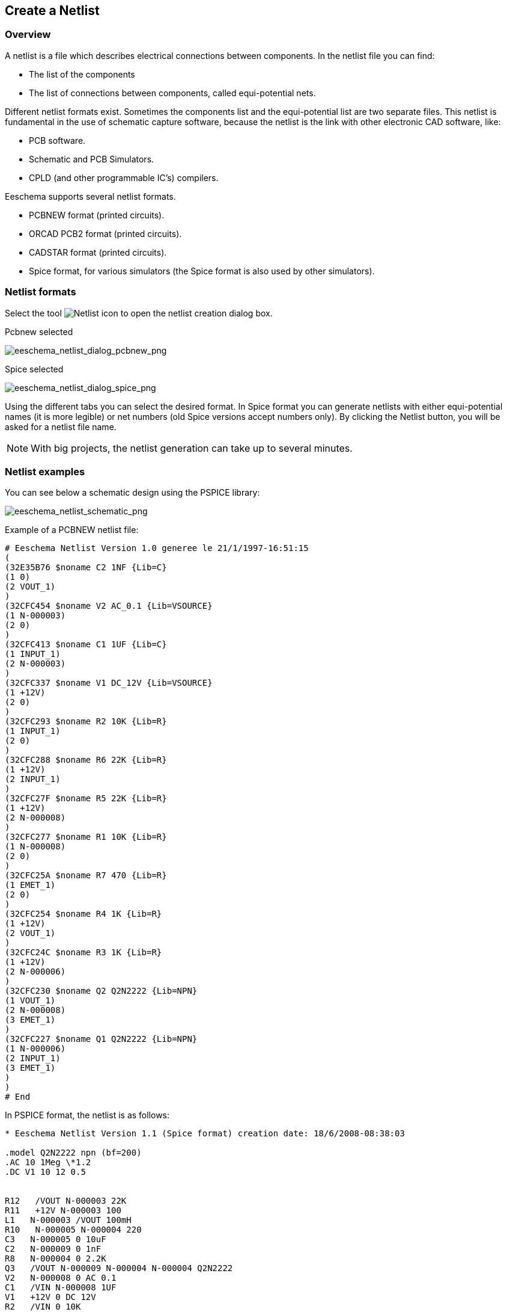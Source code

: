 
[[create-a-netlist]]
== Create a Netlist

=== Overview

A netlist is a file which describes electrical connections between
components. In the netlist file you can find:

* The list of the components
* The list of connections between components, called equi-potential
  nets.

Different netlist formats exist. Sometimes the components list and the
equi-potential list are two separate files. This netlist is fundamental
in the use of schematic capture software, because the netlist is the
link with other electronic CAD software, like:

* PCB software.
* Schematic and PCB Simulators.
* CPLD (and other programmable IC's) compilers.

Eeschema supports several netlist formats.

* PCBNEW format (printed circuits).
* ORCAD PCB2 format (printed circuits).
* CADSTAR format (printed circuits).
* Spice format, for various simulators (the Spice format is also used by
  other simulators).

[[netlist-formats]]
=== Netlist formats

Select the tool
image:images/icons/netlist.png[Netlist icon]
to open the netlist creation dialog box.

Pcbnew selected

image::images/eeschema_netlist_dialog_pcbnew.png[alt="eeschema_netlist_dialog_pcbnew_png",scaledwidth="70%"]

Spice selected

image::images/eeschema_netlist_dialog_spice.png[alt="eeschema_netlist_dialog_spice_png",scaledwidth="70%"]

Using the different tabs you can select the desired format. In Spice
format you can generate netlists with either equi-potential names (it
is more legible) or net numbers (old Spice versions accept numbers
only). By clicking the Netlist button, you will be asked for a netlist
file name.

[NOTE]
With big projects, the netlist generation can take up to several minutes.

[[netlist-examples]]
=== Netlist examples

You can see below a schematic design using the PSPICE library:

image::images/eeschema_netlist_schematic.png[alt="eeschema_netlist_schematic_png",scaledwidth="95%"]

Example of a PCBNEW netlist file:

------------------------------------------------------------
# Eeschema Netlist Version 1.0 generee le 21/1/1997-16:51:15
(
(32E35B76 $noname C2 1NF {Lib=C}
(1 0)
(2 VOUT_1)
)
(32CFC454 $noname V2 AC_0.1 {Lib=VSOURCE}
(1 N-000003)
(2 0)
)
(32CFC413 $noname C1 1UF {Lib=C}
(1 INPUT_1)
(2 N-000003)
)
(32CFC337 $noname V1 DC_12V {Lib=VSOURCE}
(1 +12V)
(2 0)
)
(32CFC293 $noname R2 10K {Lib=R}
(1 INPUT_1)
(2 0)
)
(32CFC288 $noname R6 22K {Lib=R}
(1 +12V)
(2 INPUT_1)
)
(32CFC27F $noname R5 22K {Lib=R}
(1 +12V)
(2 N-000008)
)
(32CFC277 $noname R1 10K {Lib=R}
(1 N-000008)
(2 0)
)
(32CFC25A $noname R7 470 {Lib=R}
(1 EMET_1)
(2 0)
)
(32CFC254 $noname R4 1K {Lib=R}
(1 +12V)
(2 VOUT_1)
)
(32CFC24C $noname R3 1K {Lib=R}
(1 +12V)
(2 N-000006)
)
(32CFC230 $noname Q2 Q2N2222 {Lib=NPN}
(1 VOUT_1)
(2 N-000008)
(3 EMET_1)
)
(32CFC227 $noname Q1 Q2N2222 {Lib=NPN}
(1 N-000006)
(2 INPUT_1)
(3 EMET_1)
)
)
# End
------------------------------------------------------------

In PSPICE format, the netlist is as follows:

-------------------------------------------------------------------------------
* Eeschema Netlist Version 1.1 (Spice format) creation date: 18/6/2008-08:38:03

.model Q2N2222 npn (bf=200)
.AC 10 1Meg \*1.2
.DC V1 10 12 0.5


R12   /VOUT N-000003 22K
R11   +12V N-000003 100
L1   N-000003 /VOUT 100mH
R10   N-000005 N-000004 220
C3   N-000005 0 10uF
C2   N-000009 0 1nF
R8   N-000004 0 2.2K
Q3   /VOUT N-000009 N-000004 N-000004 Q2N2222
V2   N-000008 0 AC 0.1
C1   /VIN N-000008 1UF
V1   +12V 0 DC 12V
R2   /VIN 0 10K
R6   +12V /VIN 22K
R5   +12V N-000012 22K
R1   N-000012 0 10K
R7   N-000007 0 470
R4   +12V N-000009 1K
R3   +12V N-000010 1K
Q2   N-000009 N-000012 N-000007 N-000007 Q2N2222
Q1   N-000010 /VIN N-000007 N-000007 Q2N2222

.print ac v(vout)
.plot ac v(nodes) (-1,5)

.end
-------------------------------------------------------------------------------

[[notes-on-netlists]]
=== Notes on Netlists

[[netlist-name-precautions]]
==== Netlist name precautions

Many software tools that use netlists do not accept spaces in the
component names, pins, equi-potential nets or others. Systematically avoid
spaces in labels, or names and value fields of components or their pins.

In the same way, special characters other than letters and numbers can
cause problems. Note that this limitation is not related to Eeschema,
but to the netlist formats that can then become untranslatable to
software that uses netlist files.

[[pspice-netlists]]
==== PSPICE netlists

For the Pspice simulator, you have to include some command lines in the
netlist itself (.PROBE, .AC, etc.).

Any text line included in the schematic diagram starting with the
keyword *-pspice* or *-gnucap* will be inserted (without the keyword) at
the top of the netlist.

Any text line included in the schematic diagram starting with the
keyword *+pspice* or *+gnucap* will be inserted (without the keyword) at
the end of the netlist.

Here is a sample using many one-line texts and one multi-line text:

image::images/eeschema_pspice_netlist.png[alt="eeschema_pspice_netlist_png",scaledwidth="95%"]

For example, if you type the following text (do not use a label!):

 -PSPICE .PROBE

a line .PROBE will be inserted in the netlist.

In the previous example three lines were inserted at the beginning of
the netlist and two at the end with this technique.

If you are using multiline texts, *+pspice* or *+gnucap* keywords are
needed only once:

 +PSPICE .model NPN NPN
 .model PNP PNP
 .lib C:\Program Files\LTC\LTspiceIV\lib\cmp\standard.bjt
 .backanno

creates the four lines:

 .model NPN NPN
 .model PNP PNP
 .lib C:\Program Files\LTC\LTspiceIV\lib\cmp\standard.bjt
 .backanno

Also note that the equipotential GND must be named 0 (zero) for Pspice.

[[other-formats]]
=== Other formats

For other netlist formats you can add netlist converters in the form of
plugins. These converters are automatically launched by Eeschema. Chapter
14 gives some explanations and examples of converters.

A converter is a text file (xsl format) but one can use other languages
like Python. When using the xsl format, a tool (xsltproc.exe or
xsltproc) read the intermediate file created by Eeschema, and the
converter file to create the output file. In this case, the converter
file (a sheet style) is very small and very easy to write.

[[init-the-dialog-window]]
==== Init the dialog window

You can add a new netlist plug-in via the Add Plugin button.

image::images/eeschema_netlist_dialog_add_plugin.png[alt="eeschema_netlist_dialog_add_plugin_png",scaledwidth="40%"]

Here is the plug-in PadsPcb setup window:

image::images/eeschema_netlist_dialog_padspcb.png[alt="eeschema_netlist_dialog_padspcb_png",scaledwidth="70%"]

The setup will require:

* A title (for example, the name of the netlist format).
* The plug-in to launch.

When the netlist is generated:

1.  Eeschema creates an intermediate file *.tmp, for example test.tmp.
2.  Eeschema runs the plug-in, which reads test.tmp and creates test.net.

[[command-line-format]]
==== Command line format

Here is an example, using xsltproc.exe as a tool to convert .xsl files,
and a file netlist_form_pads-pcb.xsl as converter sheet style:

*f:/kicad/bin/xsltproc.exe -o %O.net
f:/kicad/bin/plugins/netlist_form_pads-pcb.xsl %I*

With:

[width="100%",cols="58%,42%",]
|=======================================================================
|f:/kicad/bin/xsltproc.exe |A tool to read and convert xsl file

|-o %O.net |Output file: %O will define the output file.

|f:/kicad/bin/plugins/netlist_form_pads-pcb.xsl |File name converter (a
sheet style, xsl format).

|%I |Will be replaced by the intermediate file created by Eeschema
(*.tmp).
|=======================================================================

For a schematic named test.sch, the actual command line is:

f:/kicad/bin/xsltproc.exe -o test.net
f:/kicad/bin/plugins/netlist_form_pads-pcb.xsl test.tmp.

[[converter-and-sheet-style-plug-in]]
==== Converter and sheet style (plug-in)

This is a very simple piece of software, because its purpose is only to
convert an input text file (the intermediate text file) to another text
file. Moreover, from the intermediate text file, you can create a BOM
list.

When using xsltproc as the converter tool only the sheet style will be
generated.

[[intermediate-netlist-file-format]]
==== Intermediate netlist file format

See Chapter 14 for more explanations about xslproc, descriptions of the
intermediate file format, and some examples of sheet style for
converters.
